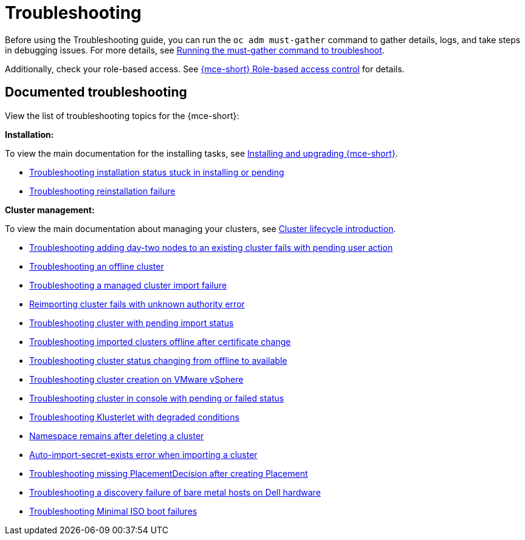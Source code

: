 [#troubleshooting-mce]
= Troubleshooting

Before using the Troubleshooting guide, you can run the `oc adm must-gather` command to gather details, logs, and take steps in debugging issues. For more details, see xref:../support_troubleshooting/must_gather_mce.adoc#running-the-must-gather-command-to-troubleshoot-mce[Running the must-gather command to troubleshoot].

Additionally, check your role-based access. See xref:../about/rbac_mce.adoc#mce-rbac[{mce-short} Role-based access control] for details.

[#documented-troubleshooting-mce]
== Documented troubleshooting

View the list of troubleshooting topics for the {mce-short}:

*Installation:*

To view the main documentation for the installing tasks, see xref:../install_upgrade/install_intro.adoc#mce-install-intro[Installing and upgrading {mce-short}].

 * xref:../support_troubleshooting/trouble_install_status_mce.adoc#troubleshooting-stuck-pending-mce[Troubleshooting installation status stuck in installing or pending]

 * xref:../support_troubleshooting/trouble_reinstall_mce.adoc#troubleshooting-reinstallation-failure-mce[Troubleshooting reinstallation failure]

*Cluster management:*

To view the main documentation about managing your clusters, see xref:../cluster_lifecycle/cluster_lifecycle_intro.adoc#cluster-intro[Cluster lifecycle introduction].

 * xref:../support_troubleshooting/trouble_network_config_bm.adoc#troubleshooting-network-config-fail[Troubleshooting adding day-two nodes to an existing cluster fails with pending user action]
 * xref:../support_troubleshooting/trouble_cluster_offline_mce.adoc#troubleshooting-an-offline-cluster-mce[Troubleshooting an offline cluster]
 * xref:../support_troubleshooting/trouble_cluster_import_fails_mce.adoc#troubleshooting-a-managed-cluster-import-failure-mce[Troubleshooting a managed cluster import failure]
 * xref:../support_troubleshooting/trouble_cluster_reimport_fails_mce.adoc#troubleshooting-cluster-reimport-kubeconfig-mce[Reimporting cluster fails with unknown authority error]
 * xref:../support_troubleshooting/trouble_import_status_mce.adoc#troubleshooting-cluster-with-pending-import-status-mce[Troubleshooting cluster with pending import status]
 * link:../support_troubleshooting/trouble_cluster_offline_cert_mce.adoc#troubleshooting-imported-clusters-offline-after-certificate-change-mce[Troubleshooting imported clusters offline after certificate change]
 * xref:../support_troubleshooting/trouble_cluster_offline_avail_mce.adoc#troubleshooting-cluster-status-offline-available-mce[Troubleshooting cluster status changing from offline to available]
 * xref:../support_troubleshooting/trouble_vm_cluster_mce.adoc#troubleshooting-cluster-creation-on-vmware-vsphere-mce[Troubleshooting cluster creation on VMware vSphere]
 * xref:../support_troubleshooting/trouble_console_status_mce.adoc#troubleshooting-cluster-in-console-with-pending-or-failed-status-mce[Troubleshooting cluster in console with pending or failed status] 
 * xref:../support_troubleshooting/trouble_klusterlet_degraded_mce.adoc#troubleshooting-klusterlet-with-degraded-conditions-mce[Troubleshooting Klusterlet with degraded conditions]
 * xref:../support_troubleshooting/trouble_cluster_remove_namespace_mce.adoc#trouble-cluster-remove-namespace-mce[Namespace remains after deleting a cluster]
 * xref:../support_troubleshooting/trouble_auto_import_secret_exists_mce.adoc#trouble-auto-import-secret-exists-mce[Auto-import-secret-exists error when importing a cluster]
 * xref:../support_troubleshooting/trouble_no_placementdecision_mce.adoc#troubleshooting-no-placementdecision-mce[Troubleshooting missing PlacementDecision after creating Placement]
 * xref:../support_troubleshooting/trouble_idrac_discovery_fails_mce.adoc#troubleshooting-idrac-discovery-fails-mce[Troubleshooting a discovery failure of bare metal hosts on Dell hardware]
 * xref:../support_troubleshooting/trouble_min_iso_boot.adoc#trouble-min-iso-boot[Troubleshooting Minimal ISO boot failures]
 
